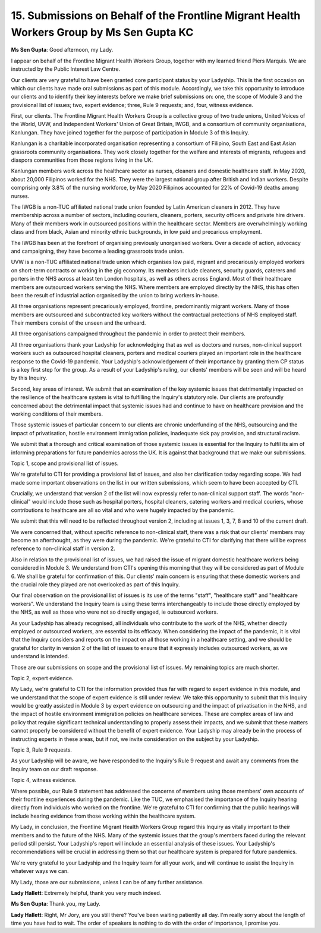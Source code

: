 15. Submissions on Behalf of the Frontline Migrant Health Workers Group by Ms Sen Gupta KC
==========================================================================================

**Ms Sen Gupta**: Good afternoon, my Lady.

I appear on behalf of the Frontline Migrant Health Workers Group, together with my learned friend Piers Marquis. We are instructed by the Public Interest Law Centre.

Our clients are very grateful to have been granted core participant status by your Ladyship. This is the first occasion on which our clients have made oral submissions as part of this module. Accordingly, we take this opportunity to introduce our clients and to identify their key interests before we make brief submissions on: one, the scope of Module 3 and the provisional list of issues; two, expert evidence; three, Rule 9 requests; and, four, witness evidence.

First, our clients. The Frontline Migrant Health Workers Group is a collective group of two trade unions, United Voices of the World, UVW, and Independent Workers' Union of Great Britain, IWGB, and a consortium of community organisations, Kanlungan. They have joined together for the purpose of participation in Module 3 of this Inquiry.

Kanlungan is a charitable incorporated organisation representing a consortium of Filipino, South East and East Asian grassroots community organisations. They work closely together for the welfare and interests of migrants, refugees and diaspora communities from those regions living in the UK.

Kanlungan members work across the healthcare sector as nurses, cleaners and domestic healthcare staff. In May 2020, about 20,000 Filipinos worked for the NHS. They were the largest national group after British and Indian workers. Despite comprising only 3.8% of the nursing workforce, by May 2020 Filipinos accounted for 22% of Covid-19 deaths among nurses.

The IWGB is a non-TUC affiliated national trade union founded by Latin American cleaners in 2012. They have membership across a number of sectors, including couriers, cleaners, porters, security officers and private hire drivers. Many of their members work in outsourced positions within the healthcare sector. Members are overwhelmingly working class and from black, Asian and minority ethnic backgrounds, in low paid and precarious employment.

The IWGB has been at the forefront of organising previously unorganised workers. Over a decade of action, advocacy and campaigning, they have become a leading grassroots trade union.

UVW is a non-TUC affiliated national trade union which organises low paid, migrant and precariously employed workers on short-term contracts or working in the gig economy. Its members include cleaners, security guards, caterers and porters in the NHS across at least ten London hospitals, as well as others across England. Most of their healthcare members are outsourced workers serving the NHS. Where members are employed directly by the NHS, this has often been the result of industrial action organised by the union to bring workers in-house.

All three organisations represent precariously employed, frontline, predominantly migrant workers. Many of those members are outsourced and subcontracted key workers without the contractual protections of NHS employed staff. Their members consist of the unseen and the unheard.

All three organisations campaigned throughout the pandemic in order to protect their members.

All three organisations thank your Ladyship for acknowledging that as well as doctors and nurses, non-clinical support workers such as outsourced hospital cleaners, porters and medical couriers played an important role in the healthcare response to the Covid-19 pandemic. Your Ladyship's acknowledgement of their importance by granting them CP status is a key first step for the group. As a result of your Ladyship's ruling, our clients' members will be seen and will be heard by this Inquiry.

Second, key areas of interest. We submit that an examination of the key systemic issues that detrimentally impacted on the resilience of the healthcare system is vital to fulfilling the Inquiry's statutory role. Our clients are profoundly concerned about the detrimental impact that systemic issues had and continue to have on healthcare provision and the working conditions of their members.

Those systemic issues of particular concern to our clients are chronic underfunding of the NHS, outsourcing and the impact of privatisation, hostile environment immigration policies, inadequate sick pay provision, and structural racism.

We submit that a thorough and critical examination of those systemic issues is essential for the Inquiry to fulfil its aim of informing preparations for future pandemics across the UK. It is against that background that we make our submissions.

Topic 1, scope and provisional list of issues.

We're grateful to CTI for providing a provisional list of issues, and also her clarification today regarding scope. We had made some important observations on the list in our written submissions, which seem to have been accepted by CTI.

Crucially, we understand that version 2 of the list will now expressly refer to non-clinical support staff. The words "non-clinical" would include those such as hospital porters, hospital cleaners, catering workers and medical couriers, whose contributions to healthcare are all so vital and who were hugely impacted by the pandemic.

We submit that this will need to be reflected throughout version 2, including at issues 1, 3, 7, 8 and 10 of the current draft.

We were concerned that, without specific reference to non-clinical staff, there was a risk that our clients' members may become an afterthought, as they were during the pandemic. We're grateful to CTI for clarifying that there will be express reference to non-clinical staff in version 2.

Also in relation to the provisional list of issues, we had raised the issue of migrant domestic healthcare workers being considered in Module 3. We understand from CTI's opening this morning that they will be considered as part of Module 6. We shall be grateful for confirmation of this. Our clients' main concern is ensuring that these domestic workers and the crucial role they played are not overlooked as part of this Inquiry.

Our final observation on the provisional list of issues is its use of the terms "staff", "healthcare staff" and "healthcare workers". We understand the Inquiry team is using these terms interchangeably to include those directly employed by the NHS, as well as those who were not so directly engaged, ie outsourced workers.

As your Ladyship has already recognised, all individuals who contribute to the work of the NHS, whether directly employed or outsourced workers, are essential to its efficacy. When considering the impact of the pandemic, it is vital that the Inquiry considers and reports on the impact on all those working in a healthcare setting, and we should be grateful for clarity in version 2 of the list of issues to ensure that it expressly includes outsourced workers, as we understand is intended.

Those are our submissions on scope and the provisional list of issues. My remaining topics are much shorter.

Topic 2, expert evidence.

My Lady, we're grateful to CTI for the information provided thus far with regard to expert evidence in this module, and we understand that the scope of expert evidence is still under review. We take this opportunity to submit that this Inquiry would be greatly assisted in Module 3 by expert evidence on outsourcing and the impact of privatisation in the NHS, and the impact of hostile environment immigration policies on healthcare services. These are complex areas of law and policy that require significant technical understanding to properly assess their impacts, and we submit that these matters cannot properly be considered without the benefit of expert evidence. Your Ladyship may already be in the process of instructing experts in these areas, but if not, we invite consideration on the subject by your Ladyship.

Topic 3, Rule 9 requests.

As your Ladyship will be aware, we have responded to the Inquiry's Rule 9 request and await any comments from the Inquiry team on our draft response.

Topic 4, witness evidence.

Where possible, our Rule 9 statement has addressed the concerns of members using those members' own accounts of their frontline experiences during the pandemic. Like the TUC, we emphasised the importance of the Inquiry hearing directly from individuals who worked on the frontline. We're grateful to CTI for confirming that the public hearings will include hearing evidence from those working within the healthcare system.

My Lady, in conclusion, the Frontline Migrant Health Workers Group regard this Inquiry as vitally important to their members and to the future of the NHS. Many of the systemic issues that the group's members faced during the relevant period still persist. Your Ladyship's report will include an essential analysis of these issues. Your Ladyship's recommendations will be crucial in addressing them so that our healthcare system is prepared for future pandemics.

We're very grateful to your Ladyship and the Inquiry team for all your work, and will continue to assist the Inquiry in whatever ways we can.

My Lady, those are our submissions, unless I can be of any further assistance.

**Lady Hallett**: Extremely helpful, thank you very much indeed.

**Ms Sen Gupta**: Thank you, my Lady.

**Lady Hallett**: Right, Mr Jory, are you still there? You've been waiting patiently all day. I'm really sorry about the length of time you have had to wait. The order of speakers is nothing to do with the order of importance, I promise you.

